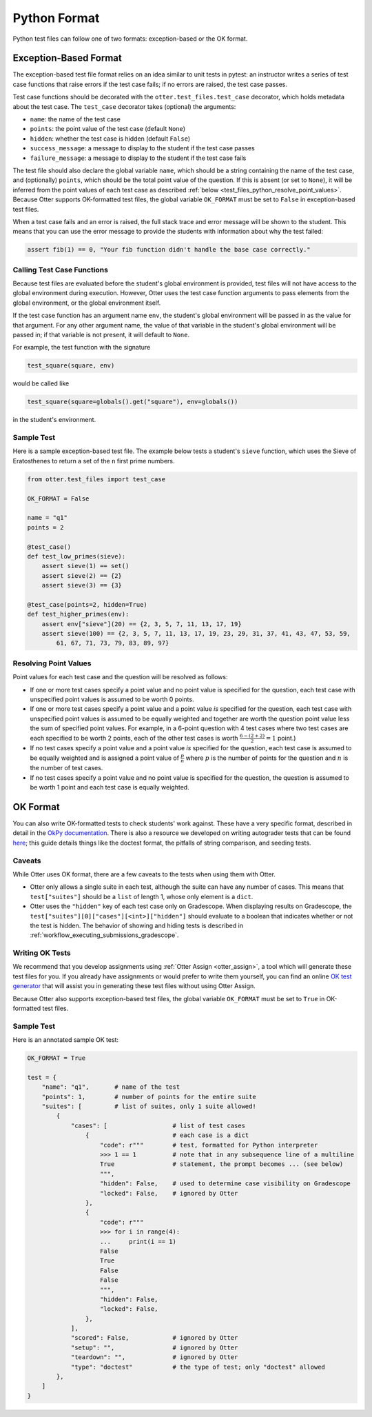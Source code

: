 Python Format
=============

Python test files can follow one of two formats: exception-based or the OK format.


Exception-Based Format
----------------------

The exception-based test file format relies on an idea similar to unit tests in pytest: an
instructor writes a series of test case functions that raise errors if the test case fails; if no
errors are raised, the test case passes.

Test case functions should be decorated with the ``otter.test_files.test_case`` decorator, which
holds metadata about the test case. The ``test_case`` decorator takes (optional) the arguments:

* ``name``: the name of the test case
* ``points``: the point value of the test case (default ``None``)
* ``hidden``: whether the test case is hidden (default ``False``)
* ``success_message``: a message to display to the student if the test case passes
* ``failure_message``: a message to display to the student if the test case fails

The test file should also declare the global variable ``name``, which should be a string containing
the name of the test case, and (optionally) ``points``, which should be the total point value of the
question. If this is absent (or set to ``None``), it will be inferred from the point values of each
test case as described :ref:`below <test_files_python_resolve_point_values>`. Because Otter supports
OK-formatted test files, the global variable ``OK_FORMAT`` must be set to ``False`` in exception-based
test files.

When a test case fails and an error is raised, the full stack trace and error message will be shown
to the student. This means that you can use the error message to provide the students with information
about why the test failed:

.. code-block:: python

    assert fib(1) == 0, "Your fib function didn't handle the base case correctly."


Calling Test Case Functions
+++++++++++++++++++++++++++

Because test files are evaluated before the student's global environment is provided, test files will
not have access to the global environment during execution. However, Otter uses the test case function
arguments to pass elements from the global environment, or the global environment itself.

If the test case function has an argument name ``env``, the student's global environment will be 
passed in as the value for that argument. For any other argument name, the value of that variable in
the student's global environment will be passed in; if that variable is not present, it will default
to ``None``.

For example, the test function with the signature

.. code-block:: python

    test_square(square, env)

would be called like

.. code-block:: python

    test_square(square=globals().get("square"), env=globals())

in the student's environment.


Sample Test
+++++++++++

Here is a sample exception-based test file. The example below tests a student's ``sieve`` function,
which uses the Sieve of Eratosthenes to return a set of the ``n`` first prime numbers.

.. code-block:: python

    from otter.test_files import test_case

    OK_FORMAT = False

    name = "q1"
    points = 2

    @test_case()
    def test_low_primes(sieve):
        assert sieve(1) == set()
        assert sieve(2) == {2}
        assert sieve(3) == {3}

    @test_case(points=2, hidden=True)
    def test_higher_primes(env):
        assert env["sieve"](20) == {2, 3, 5, 7, 11, 13, 17, 19}
        assert sieve(100) == {2, 3, 5, 7, 11, 13, 17, 19, 23, 29, 31, 37, 41, 43, 47, 53, 59, 
            61, 67, 71, 73, 79, 83, 89, 97}


.. _test_files_python_resolve_point_values:

Resolving Point Values
++++++++++++++++++++++

Point values for each test case and the question will be resolved as follows:

* If one or more test cases specify a point value and no point value is specified for the question, 
  each test case with unspecified point values is assumed to be worth 0 points.
* If one or more test cases specify a point value and a point value *is* specified for the question, 
  each test case with unspecified point values is assumed to be equally weighted and together are 
  worth the question point value less the sum of specified point values. For example, in a 6-point 
  question with 4 test cases where two test cases are each specified to be worth 2 points, each of 
  the other test cases is worth :math:`\frac{6-(2 + 2)}{2} = 1` point.)
* If no test cases specify a point value and a point value *is* specified for the question, each 
  test case is assumed to be equally weighted and is assigned a point value of :math:`\frac{p}{n}` 
  where :math:`p` is the number of points for the question and :math:`n` is the number of test 
  cases.
* If no test cases specify a point value and no point value is specified for the question, the 
  question is assumed to be worth 1 point and each test case is equally weighted.


OK Format
---------

You can also write OK-formatted tests to check students' work against. These have a very specific 
format, described in detail in the `OkPy documentation 
<https://okpy.github.io/documentation/client.html#ok-client-setup-ok-tests>`_. There is also a 
resource we developed on writing autograder tests that can be found `here 
<https://autograder-tests.rtfd.io>`_; this guide details things like the doctest format, the 
pitfalls of string comparison, and seeding tests.


.. _test_files_ok_format_caveats:

Caveats
+++++++

While Otter uses OK format, there are a few caveats to the tests when using them with Otter.

* Otter only allows a single suite in each test, although the suite can have any number of cases. 
  This means that ``test["suites"]`` should be a ``list`` of length 1, whose only element is a 
  ``dict``.
* Otter uses the ``"hidden"`` key of each test case only on Gradescope. When displaying results on 
  Gradescope, the ``test["suites"][0]["cases"][<int>]["hidden"]`` should evaluate to a boolean that 
  indicates whether or not the test is hidden. The behavior of showing and hiding tests is described 
  in :ref:`workflow_executing_submissions_gradescope`.


Writing OK Tests
++++++++++++++++

We recommend that you develop assignments using :ref:`Otter Assign <otter_assign>`, a tool 
which will generate these test files for you. If you already have assignments or would prefer to 
write them yourself, you can find an online `OK test generator <https://oktests.chrispyles.io>`_ 
that will assist you in generating these test files without using Otter Assign.

Because Otter also supports exception-based test files, the global variable ``OK_FORMAT`` must be 
set to ``True`` in OK-formatted test files.


Sample Test
+++++++++++

Here is an annotated sample OK test:

.. code-block:: python

    OK_FORMAT = True

    test = {
        "name": "q1",       # name of the test
        "points": 1,        # number of points for the entire suite
        "suites": [         # list of suites, only 1 suite allowed!
            {
                "cases": [                  # list of test cases
                    {                       # each case is a dict
                        "code": r"""        # test, formatted for Python interpreter
                        >>> 1 == 1          # note that in any subsequence line of a multiline
                        True                # statement, the prompt becomes ... (see below)
                        """,
                        "hidden": False,    # used to determine case visibility on Gradescope
                        "locked": False,    # ignored by Otter
                    }, 
                    {
                        "code": r"""
                        >>> for i in range(4):
                        ...     print(i == 1)
                        False
                        True
                        False
                        False
                        """,
                        "hidden": False,
                        "locked": False,
                    }, 
                ],
                "scored": False,            # ignored by Otter
                "setup": "",                # ignored by Otter
                "teardown": "",             # ignored by Otter
                "type": "doctest"           # the type of test; only "doctest" allowed
            },
        ]
    }
